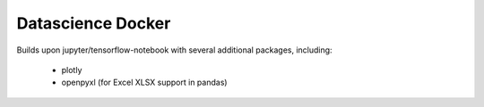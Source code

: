 ==================
Datascience Docker
==================

Builds upon jupyter/tensorflow-notebook with several additional packages,
including:

 * plotly
 * openpyxl (for Excel XLSX support in pandas)
